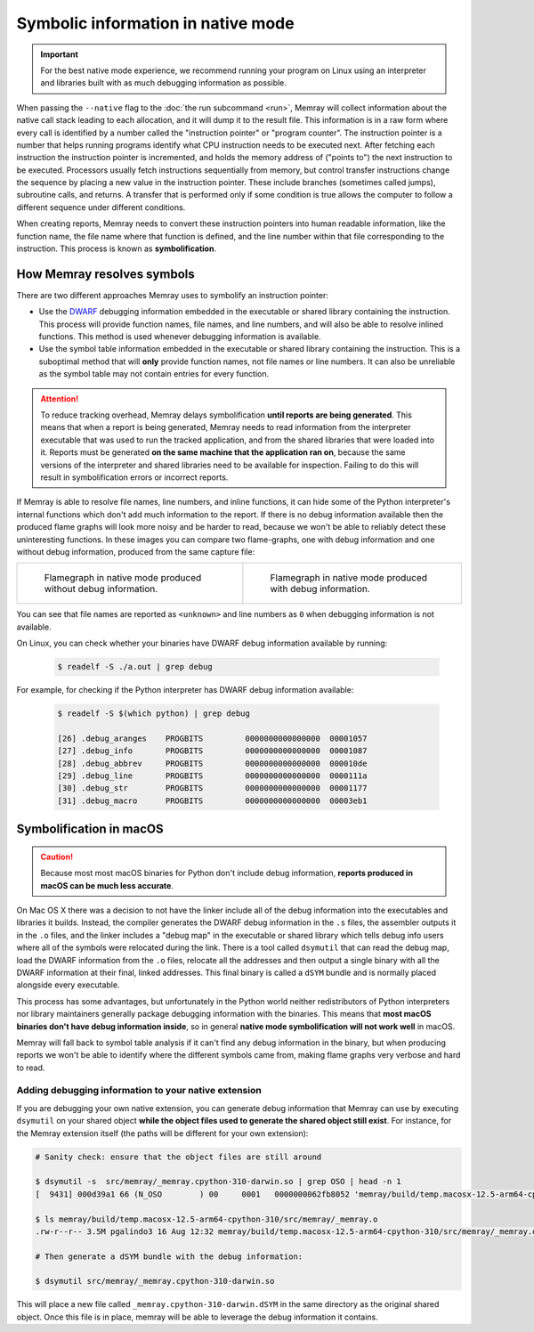 Symbolic information in native mode
===================================

.. important::

   For the best native mode experience, we recommend running your program on
   Linux using an interpreter and libraries built with as much debugging
   information as possible.

When passing the ``--native`` flag to the :doc:`the run subcommand <run>`,
Memray will collect information about the native call stack leading to each
allocation, and it will dump it to the result file. This information is in
a raw form where every call is identified by a number called the "instruction
pointer" or "program counter". The instruction pointer is a number that helps
running programs identify what CPU instruction needs to be executed next. After
fetching each instruction the instruction pointer is incremented, and holds the
memory address of ("points to") the next instruction to be executed. Processors
usually fetch instructions sequentially from memory, but control transfer
instructions change the sequence by placing a new value in the instruction
pointer. These include branches (sometimes called jumps), subroutine calls, and
returns. A transfer that is performed only if some condition is true allows the
computer to follow a different sequence under different conditions.

When creating reports, Memray needs to convert these instruction pointers into
human readable information, like the function name, the file name where that
function is defined, and the line number within that file corresponding to the
instruction. This process is known as **symbolification**.

How Memray resolves symbols
---------------------------

There are two different approaches Memray uses to symbolify an instruction
pointer:

* Use the `DWARF <https://dwarfstd.org/>`_ debugging information embedded in
  the executable or shared library containing the instruction. This process
  will provide function names, file names, and line numbers, and will also be
  able to resolve inlined functions. This method is used whenever debugging
  information is available.

* Use the symbol table information embedded in the executable or shared library
  containing the instruction. This is a suboptimal method that will **only**
  provide function names, not file names or line numbers. It can also be
  unreliable as the symbol table may not contain entries for every function.

.. attention::

   To reduce tracking overhead, Memray delays symbolification **until reports
   are being generated**. This means that when a report is being generated,
   Memray needs to read information from the interpreter executable that was
   used to run the tracked application, and from the shared libraries that were
   loaded into it. Reports must be generated **on the same machine that the
   application ran on**, because the same versions of the interpreter and
   shared libraries need to be available for inspection. Failing to do this
   will result in symbolification errors or incorrect reports.

If Memray is able to resolve file names, line numbers, and inline functions,
it can hide some of the Python interpreter's internal functions which don't add
much information to the report. If there is no debug information available then
the produced flame graphs will look more noisy and be harder to read, because
we won't be able to reliably detect these uninteresting functions. In these
images you can compare two flame-graphs, one with debug information and one
without debug information, produced from the same capture file:

.. list-table::

    * - .. figure:: _static/images/native_mode_no_debug.png

           Flamegraph in native mode produced without debug information.

      - .. figure:: _static/images/native_mode_debug.png

           Flamegraph in native mode produced with debug information.

You can see that file names are reported as ``<unknown>`` and line numbers as
``0`` when debugging information is not available.

On Linux, you can check whether your binaries have DWARF debug information
available by running:

    .. code-block:: bash

        $ readelf -S ./a.out | grep debug

For example, for checking if the Python interpreter has DWARF debug information
available:

    .. code-block:: bash

        $ readelf -S $(which python) | grep debug

        [26] .debug_aranges    PROGBITS         0000000000000000  00001057
        [27] .debug_info       PROGBITS         0000000000000000  00001087
        [28] .debug_abbrev     PROGBITS         0000000000000000  000010de
        [29] .debug_line       PROGBITS         0000000000000000  0000111a
        [30] .debug_str        PROGBITS         0000000000000000  00001177
        [31] .debug_macro      PROGBITS         0000000000000000  00003eb1


Symbolification in macOS
------------------------

.. caution::

    Because most most macOS binaries for Python don't include debug
    information, **reports produced in macOS can be much less accurate**.

On Mac OS X there was a decision to not have the linker include all of the
debug information into the executables and libraries it builds. Instead, the
compiler generates the DWARF debug information in the ``.s`` files, the
assembler outputs it in the ``.o`` files, and the linker includes a "debug map"
in the executable or shared library which tells debug info users where all of
the symbols were relocated during the link. There is a tool called ``dsymutil``
that can read the debug map, load the DWARF information from the ``.o`` files,
relocate all the addresses and then output a single binary with all the DWARF
information at their final, linked addresses. This final binary is called
a ``dSYM`` bundle and is normally placed alongside every executable.

This process has some advantages, but unfortunately in the Python world neither
redistributors of Python interpreters nor library maintainers generally package
debugging information with the binaries. This means that **most macOS binaries
don't have debug information inside**, so in general **native mode
symbolification will not work well** in macOS.

Memray will fall back to symbol table analysis if it can't find any debug
information in the binary, but when producing reports we won't be able to
identify where the different symbols came from, making flame graphs very
verbose and hard to read.

Adding debugging information to your native extension
~~~~~~~~~~~~~~~~~~~~~~~~~~~~~~~~~~~~~~~~~~~~~~~~~~~~~

If you are debugging your own native extension, you can generate debug
information that Memray can use by executing ``dsymutil`` on your shared object
**while the object files used to generate the shared object still exist**. For
instance, for the Memray extension itself (the paths will be different for your
own extension):

.. code-block:: bash

    # Sanity check: ensure that the object files are still around

    $ dsymutil -s  src/memray/_memray.cpython-310-darwin.so | grep OSO | head -n 1
    [  9431] 000d39a1 66 (N_OSO        ) 00     0001   0000000062fb8052 'memray/build/temp.macosx-12.5-arm64-cpython-310/src/memray/_memray.o'

    $ ls memray/build/temp.macosx-12.5-arm64-cpython-310/src/memray/_memray.o
    .rw-r--r-- 3.5M pgalindo3 16 Aug 12:32 memray/build/temp.macosx-12.5-arm64-cpython-310/src/memray/_memray.o

    # Then generate a dSYM bundle with the debug information:

    $ dsymutil src/memray/_memray.cpython-310-darwin.so

This will place a new file called ``_memray.cpython-310-darwin.dSYM`` in the
same directory as the original shared object. Once this file is in place,
memray will be able to leverage the debug information it contains.
